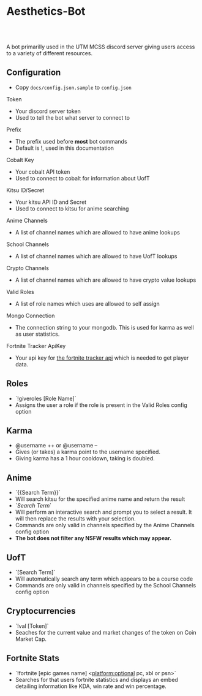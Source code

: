 * Aesthetics-Bot
  #+HTML: <a href="https://travis-ci.org/utmmcss/aesthetics-bot"><img style="width:90px" src="https://travis-ci.org/utmmcss/aesthetics-bot.svg?branch=master" alt="Build Status"/></a><br><br>
  A bot primarilly used in the UTM MCSS discord server giving users access to a variety of different resources.

** Configuration
   - Copy =docs/config.json.sample= to =config.json=
**** Token
     - Your discord server token
     - Used to tell the bot what server to connect to
**** Prefix
     - The prefix used before *most* bot commands
     - Default is !, used in this documentation
**** Cobalt Key
     - Your cobalt API token
     - Used to connect to cobalt for information about UofT
**** Kitsu ID/Secret
     - Your kitsu API ID and Secret
     - Used to connect to kitsu for anime searching
**** Anime Channels
     - A list of channel names which are allowed to have anime lookups
**** School Channels
     - A list of channel names which are allowed to have UofT lookups
**** Crypto Channels
     - A list of channel names which are allowed to have crypto value lookups
**** Valid Roles
     - A list of role names which uses are allowed to self assign
**** Mongo Connection
     - The connection string to your mongodb. This is used for karma as well as user statistics.
**** Fortnite Tracker ApiKey
     - Your api key for [[https://fortnitetracker.com/site-api][the fortnite tracker api]] which is needed to get player data.

** Roles
   - `!giveroles [Role Name]`
   - Assigns the user a role if the role is present in the Valid Roles config option

** Karma
   - @username ++ or @username --
   - Gives (or takes) a karma point to the username specified.
   - Giving karma has a 1 hour cooldown, taking is doubled.

** Anime
   - `{{Search Term}}` 
   - Will search kitsu for the specified anime name and return the result
   - `[[Search Term]]`
   - Will perform an interactive search and prompt you to select a result. It will then replace the results with your selection.
   - Commands are only valid in channels specified by the Anime Channels config option
   - *The bot does not filter any NSFW results which may appear.*

** UofT
   - `[Search Term]`
   - Will automatically search any term which appears to be a course code
   - Commands are only valid in channels specified by the School Channels config option

** Cryptocurrencies
   - `!val [Token]`
   - Seaches for the current value and market changes of the token on Coin Market Cap.

** Fortnite Stats
   - `!fortnite [epic games name] <platform:optional pc, xbl or psn>`
   - Searches for that users fortnite statistics and displays an embed detailing information like KDA, win rate and win percentage.
